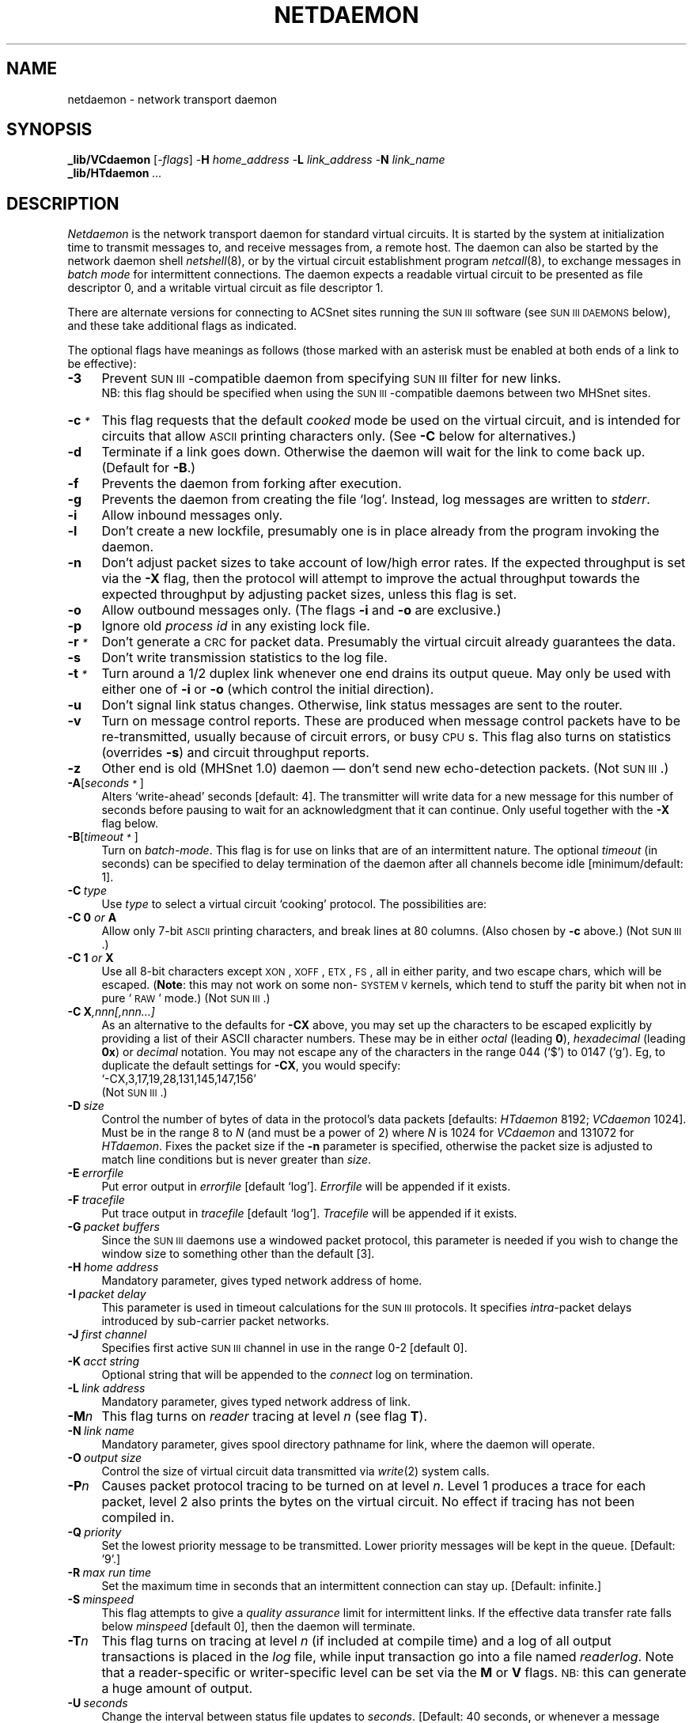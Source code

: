 .nr S3 1 \" 1 for ACSnet
.ds S1 NETDAEMON
.ds S2 \fINetdaemon\fP
.ds S3 \fInetdaemon\fP
.ds S4 MHSnet
.ds S5 network
.ds S6 _lib/VCdaemon
.ds S7 \s-1SUN\ III\s0
.TH \*(S1 8 "\*(S4 1.49" \^
.ds sT \v'-0.2v'\s-1*\s0\v'0.2v'
.nh
.SH NAME
netdaemon \- network transport daemon
.SH SYNOPSIS
.BI \*(S6
.RI [\- flags ]
\-\fBH\fP \fIhome_address\fP
\-\fBL\fP \fIlink_address\fP
\-\fBN\fP \fIlink_name\fP
.br
.BI _lib/HTdaemon " ..."
.SH DESCRIPTION
\*(S2
is the network transport daemon for standard virtual circuits.
It is started by the system at initialization time
to transmit messages to,
and receive messages from,
a remote host.
The daemon can also be started by the network daemon shell
.IR netshell (8),
or by the virtual circuit establishment program
.IR netcall (8),
to exchange messages in
.I "batch mode"
for intermittent connections.
The daemon expects a readable virtual circuit to be presented as file descriptor 0,
and a writable virtual circuit as file descriptor 1.
.if \n(S3 \{\
.PP
There are alternate versions for connecting
to ACSnet sites running the \*(S7 software (see
.SM "SUN\ III\ DAEMONS"
below),
and these take additional flags as indicated.\}
.PP
The optional flags have meanings as follows
(those marked with an asterisk
must be enabled at both ends of a link to be effective):
.if n .ds tw 4
.if t .ds tw \w'\fB\-H\fP\fI\ home\ address\fPX'u
.TP "\*(tw"
.BI \-3
Prevent \*(S7-compatible daemon from specifying \*(S7 filter for new links.
.br
NB: this flag should be specified when using the \*(S7-compatible daemons between two MHSnet sites.
.TP
.BI \-c \*(sT
This flag requests that the default
.I cooked
mode be used on the virtual circuit,
and is intended for circuits that allow \s-1ASCII\s0 printing characters only.
(See \fB\-C\fP below for alternatives.)
.TP
.BI \-d
Terminate if a link goes down.
Otherwise the daemon will wait for the link to come back up.
(Default for \fB\-B\fP.)
.TP
.BI \-f
Prevents the daemon from forking after execution.
.TP
.BI \-g
Prevents the daemon from creating the file
.if n `log'.
.if t \f(CWlog\fP.
Instead, log messages are written to
.IR stderr .
.TP
.BI \-i
Allow inbound messages only.
.TP
.BI \-l
Don't create a new lockfile,
presumably one is in place already from the program invoking the daemon.
.TP
.BI \-n
Don't adjust packet sizes to take account of low/high error rates.
If the expected throughput is set via the \fB\-X\fP flag,
then the protocol will attempt to improve the actual throughput
towards the expected throughput by adjusting packet sizes,
unless this flag is set.
.TP
.BI \-o
Allow outbound messages only.
(The flags \fB\-i\fP and \fB\-o\fP are exclusive.)
.TP
.BI \-p
Ignore old
.I "process id"
in any existing lock file.
.TP
.BI \-r \*(sT
Don't generate a \s-1CRC\s0 for packet data.
Presumably the virtual circuit already guarantees the data.
.TP
.BI \-s
Don't write transmission statistics to the log file.
.TP
.BI \-t \*(sT
Turn around a 1/2 duplex link whenever one end drains its output queue.
May only be used with either one of \fB-i\fP or \fB-o\fP
(which control the initial direction).
.TP
.BI \-u
Don't signal link status changes.
Otherwise, link status messages are sent to the router.
.TP
.BI \-v
Turn on message control reports.
These are produced when message control packets have to be re-transmitted,
usually because of circuit errors, or busy \s-1CPU\s0s.
This flag also turns on statistics (overrides \fB\-s\fP) and circuit throughput reports.
.TP
.BI \-z
Other end is old (MHSnet 1.0) daemon
\(em don't send new echo-detection packets.
.if \n(S3 \{\
(Not \*(S7.)\}
.TP
.BI \-A \fR[\fPseconds\*(sT\fR]\fP
Alters `write-ahead' seconds [default: 4].
The transmitter will write data for a new message
for this number of seconds
before pausing to wait for an acknowledgment that it can continue.
Only useful together with the \fB\-X\fP flag below.
.TP
.BI \-B \fR[\fPtimeout\*(sT\fR]\fP
Turn on
.IR batch-mode .
This flag is for use on links that are of an intermittent nature.
The optional
.I timeout
(in seconds) can be specified to delay termination of the daemon
after all channels become idle [minimum/default: 1].
.TP
.BI \-C \ type
Use
.I type
to select a virtual circuit `cooking' protocol.
The possibilities are:
.TP
.BI \-C " " 0 " or " A
Allow only 7-bit \s-1ASCII\s0 printing characters,
and break lines at 80 columns.
(Also chosen by \fB\-c\fP above.)
.if \n(S3 \{\
(Not \*(S7.)\}
.TP
.BI \-C " " 1 " or " X
Use all 8-bit characters except \s-1XON\s0,
\s-1XOFF\s0,
\s-1ETX\s0,
\s-1FS\s0,
all in either parity,
and two escape chars,
which will be escaped.
(\fBNote\fP: this may not work on some non-\s-1SYSTEM V\s0 kernels,
which tend to stuff the parity bit when not in pure `\s-1RAW\s0' mode.)
.if \n(S3 \{\
(Not \*(S7.)\}
.TP
.BI \-C " " X ,nnn[,nnn...]
As an alternative to the defaults for \fB\-CX\fP above,
you may set up the characters to be escaped explicitly
by providing a list of their ASCII character numbers.
These may be in either
.I octal
(leading \fB0\fP),
.I hexadecimal
(leading \fB0x\fP)
or
.I decimal
notation.
You may not escape any of the characters in the range
044 (`$') to 0147 (`g').
Eg, to duplicate the default settings for \fB\-CX\fP, you would specify:
.br
.if t \f(CW-CX,3,17,19,28,131,145,147,156\fP
.if n `-CX,3,17,19,28,131,145,147,156'
.if \n(S3 \{\
.br
(Not \*(S7.)\}
.TP
.BI \-D \ size
Control the number of bytes of data in the protocol's data packets
[defaults: \fIHTdaemon\fP 8192; \fIVCdaemon\fP 1024].
Must be in the range 8 to \fIN\fP (and must be a power of 2)
where \fIN\fP is 1024 for \fIVCdaemon\fP and 131072 for \fIHTdaemon\fP.
Fixes the packet size if the \fB\-n\fP parameter is specified,
otherwise the packet size is adjusted to match line conditions
but is never greater than \fIsize\fP.
.TP
.BI \-E \ errorfile
Put error output in
.I errorfile
[default
.if t \f(CWlog\fP].
.if n `log'].
.I Errorfile
will be appended if it exists.
.TP
.BI \-F \ tracefile
Put trace output in
.I tracefile
[default
.if t \f(CWlog\fP].
.if n `log'].
.I Tracefile
will be appended if it exists.
.if \n(S3 \{\
.TP
.BI \-G "\ packet buffers"
Since the \*(S7 daemons use a windowed packet protocol,
this parameter is needed if you wish to change the window
size to something other than the default [3].\}
.TP
.BI \-H "\ home address"
Mandatory parameter,
gives typed network address of home.
.if \n(S3 \{\
.TP
.BI \-I "\ packet delay"
This parameter is used in timeout calculations for the \*(S7 protocols.
It specifies
.I intra-\c
packet delays introduced by sub-carrier packet networks.
.TP
.BI \-J "\ first channel"
Specifies first active \*(S7 channel in use in the range 0-2 [default 0].\}
.TP
.BI \-K "\ acct string"
Optional string that will be appended to the 
.I connect
log on termination.
.TP
.BI \-L "\ link address"
Mandatory parameter,
gives typed network address of link.
.TP
.BI \-M n
This flag turns on \fIreader\fP tracing at level
.I n
(see flag \fBT\fP).
.TP
.BI \-N "\ link name"
Mandatory parameter,
gives spool directory pathname for link,
where the daemon will operate.
.if \n(S3 \{\
.TP
.BI \-O "\ output size"
Control the size of virtual circuit data transmitted via
.IR write (2)
system calls.\}
.TP
.BI \-P n
Causes packet protocol tracing to be turned on at level
.IR n .
Level 1 produces a trace for each packet,
level 2 also prints the bytes on the virtual circuit.
No effect if tracing has not been compiled in.
.TP
.BI \-Q \ priority
Set the lowest priority message to be transmitted.
Lower priority messages will be kept in the queue.
[Default: '9'.]
.TP
.BI \-R "\ max run time"
Set the maximum time in seconds that an intermittent connection can stay up.
[Default: infinite.]
.TP
.BI \-S \ minspeed
This flag attempts to give a
.I "quality assurance"
limit for intermittent links.
If the effective data transfer rate falls below
.I minspeed
[default 0],
then the daemon will terminate.
.TP
.BI \-T n
This flag turns on tracing at level
.I n
(if included at compile time)
and a log of all output transactions is placed in the
.I log
file,
while input transaction go into a file named
.IR readerlog .
Note that a reader-specific or writer-specific level can be set via the \fBM\fP or \fBV\fP flags.
.SM NB:
this can generate a huge amount of output.
.TP
.BI \-U \ seconds
Change the interval between status file updates to
.IR seconds .
[Default: 40 seconds, or whenever a message starts/completes a transfer.]
.if \n(S3 \{\
.TP
.BI \-V n
This flag turns on \fIwriter\fP tracing at level
.I n
(see flag \fBT\fP).
.TP
.BI \-W "\ ACK window"
Control the number of packets acknowledged by each ACK packet.
Changing this parameter from the default of 1
causes the \*(S7 protocol to wait to receive
the specified number of packets before sending an ACK.
Only advisable on reliable circuits,
and may not be set larger than {\fBwindow size \- 1\fP}
(cf: \fB\-G\fP).\}
.TP
.BI \-X \ rate
.I Rate
should be the effective speed of the link in `raw' bytes-per-second [default 240],
and is used in time-out calculations and packet size adjustments.
.TP
.BI \-Y \ timeout\*(sT
Change the timeout used for dead circuit detection from the default [40 seconds].
An \s-1IDLE\s0 packet is generated every
.I timeout
seconds.
The circuit will be marked dead if no \s-1IDLE\s0 packet
is seen from the remote end after 3
.I timeout
periods.
If
.I timeout
is 0, then dead circuit detection is disabled.
A zero timeout may not be used together with \fB\-B\fP or \fB\-t\fP.
NB: \s-1IDLE\s0 packets are also used to adjust transmission parameters
to take account of actual circuit throughput,
so should only be disabled on circuits whose characteristics are predictable
as set via the \fB\-X\fP parameter.
.TP
.BI \-Z \ sleep
When the daemon has nothing to do,
it will sleep for
.I sleep
seconds between scanning the output queues.
It will also scan the queues whenever it is sent a wakeup signal by the routing daemon.
However,
on network systems where the router process is running on a different processor,
this flag allows more frequent queue scans.
.I Sleep
is 60 seconds by default
[10 seconds in batch mode,
or if \fB\-t\fP is used.]
.TP
.BI \-?
Explain argument options and exit.
.SS Operation
There is one daemon for each active network link.
Each daemon has a separate command directory
in the network spool area,
as specified by the \fB\-N\fP parameter.
Within this directory there are three other directories:
.if n `cmds', `in' and `out'.
.if t \f(CWcmds\fP, \f(CWin\fP and \f(CWout\fP.
.PP
The file
.if n `cmds/lock'
.if t \f(CWcmds/lock\fP
is used to prevent two daemons from becoming
active simultaneously.
It contains the process
.SM ID
of the daemon,
and the name of the node it is running on.
After the daemon has created the lock file,
it forks and becomes two processes,
one for transmitting messages,
and the other for receiving.
The message transmitter scans the command directory
.if n `cmds'
.if t \f(CWcmds\fP
for command files.
Records in each command file
specify files to be transmitted,
and actions to be performed.
On successful completion of message transmission,
the spooled message is removed.
.PP
The receiver process awaits incoming messages,
and creates a temporary file for each one in the directory
.if n `in'.
.if t \f(CWin\fP.
On successful completion of message reception,
a command file is generated for the spooled message and passed to
the routing program
for further processing.
.PP
\*(S2
catches the system termination signal and writes accumulated statistics
on the log file in the command directory.
.PP
If a file named
`endprog'
exists in the link's operating directory,
or if not there, then in the "_call" directory,
it will be executed in the link's operating directory by
.IR sh (1)
just before the message transport daemon terminates.
It will be passed three arguments:
the name of the link,
the termination reason (see below),
and the name of \*(S3.
It will have standard input and output set to the virtual circuit.
Note that if
`endprog'
has an owner other than
.SM NETUSERNAME
or a group other than
.SM NETGROUPNAME,
or is publicly writeable,
then it will be ignored.
.SS "Message channels and priorities"
The daemon uses a full-duplex multiplexed channel protocol
to exchange messages reliably with another daemon running on the remote host.
Four channels are provided in each direction.
Message priorities are allocated to channels as follows:
.PP
.RS 2
.nf
.ta +\w'\fBPriorities\fPXX'u
\fBPriorities	Channel\fP
.sp .5
0	0
1, 2, 3	1
4, 5, 6	2
7, 8, 9	3
.DT
.fi
.RE
.PP
Each channel transmits the highest priority message available with priority <= to its allocated range
.B unless
the message has the
.I ordered
transmission flag,
in which case it is only transmitted on the channel allocated to its priority.
The routing program assigns network
.I state
messages to priority 0,
small messages to priority 3,
large messages to priority 6,
and low-priority messages to priority 9
(unless overriden by the message insertion programs).
Thus small messages (such as mail items) may overtake larger ones.
Messages are only progressed on higher numbered channels when
lower numbered ones are idle or delayed (due to message turn-around).
.SS Statistics
The state of the link may be determined by running the command
.IR netlink (1)
which shows the channel states and link throughputs.
The raw statistics and state of the link may be printed using
.IR netlinkdata (8)
The command
.IR netq (1)
may be used to find out what messages are awaiting transmission.
.P
If a file named
\f(CW_stats/connect\fP
exists and is writeable,
\*(S3 on terminating will write one line for each direction.
Each line has 8 or 9 fields as follows:
start-date, start-time, weekday, direction, typed-link-name, elapsed-time, messages and data-bytes.
If the \fB\-K\fP flag was used, then its value will become the ninth field.
\fIUni-process\fP daemons write a single line with the direction marked as \f(CWi&o\fP.
.br
.ne 4
.SH PROTOCOL
The daemon is split into two processes,
one reader,
one writer,
in order to decouple the synchronous I/O interface provided by the virtual circuit.
The transport protocol is designed for minimum sub-carrier overheads,
with byte addressed packets using a window size of 4 Gbytes,
and employing no positive acknowledgements.
Data packets with detected errors are ignored,
but any `gaps' detected in the data are negatively acknowledged, asynchronously.
The writer process assumes that, under normal circumstances,
the remote reader is always ready to receive another message.
This allows minimal inter-message `turn-around' delays,
and maximal use of the virtual circuit bandwidth.
.PP
The protocol will operate effectively over most virtual circuits,
however a few parameters will modify its efficiency under some conditions
(but note the
.I caveat
below).
The options are
the data size of each packet (\fB\-D\fP),
the effective throughput of the virtual circuit (\fB\-X\fP),
the amount of buffering \fIinside\fP the virtual circuit (\fB\-A\fP),
and whether to allow bi-directional data flow or not (\fB\-t\fP).
If the circuit suffers high error rates, then the packet size should be reduced.
A rule of thumb is to choose a packet data size
such that each packet takes around a second to transmit.
The smaller the data size, the greater the overheads,
since the packet header is 8 bytes.
[10 including the data \s-1CRC\s0.]
On the other hand, the smaller the packet,
the smaller the chance that it will be corrupted.
The effective throughput of the circuit is not very important,
unless it is less than 100 bytes/sec,
in which case the timeouts will be increased,
or if the throughput is greater than 1000,
in which case the `write-ahead' will be increased.
But note that the effective throughput
should be as close as possible to what is realistically achievable,
as otherwise unnecessary packet size adjustments will occur.
Alternatively, if you are reasonably certain what packet size you need,
you can disable packet size changes altogether by specifying \fB\-n\fP.
If the circuit has internal buffering
(such as via a `terminal server')
it may need the `write-ahead' increased.
The `write-ahead' should be the same as the buffering + 4,
eg: for a 9600 baud circuit via a terminal server with 8 kbyte buffers,
the buffers will hold ~8.5 seconds worth of data,
so the `write-ahead' should be 12 seconds.
The `write-ahead' only affects the beginning of messages
while the transmitter is waiting for the receiver to acknowledge a new message.
Setting `write-ahead' too high on poor cicruits will increase
the likelihood of all the `written-ahead' packets being
discarded if the new message is rejected
(or the start-of-message packet is lost).
The
.I half-duplex
mode (\-i/\-o, \-t) will need to be invoked over virtual circuits 
that don't have real full duplex behaviour,
such as those provided by certain high-speed modems that operate
first in one direction, then in the other.
.SS "Protocol Problems"
If there are protocol problems,
they may be examined more closely by enabling packet tracing.
However, most protocol problems are caused by circuit conditions
which prevent bytes from being delivered properly.
The data at the end of the log file printed when the daemon terminates
is intended to aid circuit error monitoring.
.P
Too many errors may just mean a very bad circuit,
for which the only solution is to reduce the packet size
to minimise the chances of an error destroying a packet.
.P
If the circuit has 
.I in-band
flow control, then the protocol needs to be
.I cooked
so that the bytes generated by the protocol don't conflict with the bytes used for flow-control.
.I Cooking
is also needed if the circuit doesn't allow all 8-bit bytes to be passed.
If the set of bytes that must be avoided is small,
then the \fB\-CX,...\fP option may be used to specify the actual bytes to be escaped by
.IR cooking ,
otherwise the \fB\-c\fP option may be used to escape all non-printing ASCII bytes.
.P
If these considerations don't explain the problem,
then packet tracing must be enabled to print the packets
and the circuit bytes they contain into the log file.
Tracing can be enabled via the invokation flag \fB\-P2\fP,
or
.I write-only
tracing can be enabled by creating an empty file named
.SM TRACE
a couple of times (once for each level)
in the 
.if t \fIlinkname\f(CW/cmds\fR
.if n `linkname/cmds'
directory.
(Tracing is disabled by creating the file
.SM NOTRACE\c
\&.)
.P
Look for incompatible protocols (perhaps one end is using 
.I cooked
protocol, while the other end isn't).
Or look for bytes with all one parity, in which case the \fB\-CA\fP protocol is needed.
Or look for missing bytes, which mean that those bytes are being swallowed by the circuit,
and must be escaped using \fB\-CX,...\fP.
.SH "DAEMONS"
There are two daemons, with slightly different protocols:
.SS VCdaemon
This has 8 byte headers,
a maximum packet size of 1024 bytes,
and uses a 16 bit CRC for the data.
.SS HTdaemon
This has 9 byte headers,
a maximum packet size of 131072 bytes,
and uses a 32 bit CRC for data packets larger than 1024.
It is faster than
.I VCdaemon
on high speed circuits, where the larger packet size reduces overheads.
(Use \fB\-D8192\fP over Ethernets.)
.if \n(S3 \{\
.SH "SUN III DAEMONS"
The \*(S7 compatible daemons use a full-duplex windowed packet protocol
with three multiplexed channels in each direction.
Only one process is used,
so the protocols are limited by the need to avoid output blocking.
It is quite feasible to use these daemons on \*(S4 links
\(em they are useful if the circuit error rates are very high,
or there is a need for fewer running processes.
.PP
There are several protocols available which
vary according to the characteristics assumed for the underlying virtual
circuits.
.PP
Each protocol can be tailored for specific parameters which determine
the amount of data that will be \fIin flight\fP during transmission.
The reason for this is that some circuits incorporate long delays internally,
such as links via satellites, and therefore require much larger \fIwindows\fP
than circuits which consist of a twisted pair linking two nodes directly.
Another problem is introduced by virtual circuits which themselves use
protocols such as X.25, as these sub-protocols can cause blocking of higher
level protocols when their own flow-control requirements are exceeded.
Such circuits can also cause fragmentation of higher level packets,
with the consequent introduction of \fIintra-packet\fP delays.
There is a conflict of requirements here,
on the one hand to ensure enough data is \fIin flight\fP
to keep a circuit with long internal delays busy,
and on the other to ensure 
that too much data won't be written to both ends of the circuit simultaneously.
In these conditions, it is important to tailor the parameters appropriately
to obtain the optimum performance, both in speed and cost.
For these purposes,
it is possible to alter both the size of packets being transmitted (\fB\-D\fP),
the number of packets in flight (the `window size', \fB\-G\fP),
the frequency of acknowledgements (the `\s-1ACK\s0 window', \fB\-W\fP),
the number of channels in use (\fB\-J\fP),
and whether to allow bi-directional data flow or not (\fB\-i/\-o\fP with \fB\-t\fP).
Four versions are available,
each suitable for different link conditions:
.SS NNdaemon
Protocol suitable for error prone virtual circuits
such as telephone connections where bits can change at random.
.SS CNdaemon
Similar to 
.IR NNdaemon ,
but the protocol is also more resilient if bytes get dropped or inserted.
Packets are one byte larger.
.ne 4
.SS ENdaemon
Uses a protocol tailored for use
over virtual circuits provided by unreliable datagrams,
such as \s-1UDP/IP\s0 over Ethernet,
where the contents of a datagram,
if delivered, are guaranteed.
[So don't use ENdaemon over links
where datagram packets are not error checked,
such as \s-1UDP/IP\s0 over a \s-1SLIP\s0 link.]
Packets can hold up to 1024 bytes of data.
.SS PNdaemon
Uses a protocol suitable for use over Public Packet Switched Networks
such as X.25 networks.
It attempts to reduce the number of partially filled packets
by reducing the frequency of acknowledgements.
Packets can hold up to 1024 bytes of data.
In addition,
the `window' size can be up to 8 packets,
with an acknowledgement only being sent every 7 packets.
It should almost always be used in `half-duplex' mode to avoid blocking.
It is also advisable to use just one channel, to further cut down on overheads.
Eg: for an X.25 connection with average throughput of 100 bytes/second,
use the following parameters:\-
.RS
.ft CW
-nti -D1024 -G8 -J2 -X100 -W7
.ft
.RE
.SS Note
All these daemons must be used together with the message conversion filter
.if t \f(CWfilter43\fP
.if n `filter43'
if they are communicating with a site running \*(S7 \(em use the
.I filter
command to
.IR netstate (8)
to specify
.if t \f(CW_lib/filter43\fP
.if n `_lib/filter43'
for each such link.
.PP
If they are \fBnot\fP
being used to communicate with a site running \*(S7,
then the \fB\-u\fP flag must be used to prevent
the \fIlink up\fP message from attempting to specify
.if t \f(CWfilter43\fP
.if n `filter43'
\&.\}
.SH EXAMPLES
For a modem connection with nominal throughput of 240 bytes/second,
and a minimum throughput requirement of 100 bytes/second,
use the following parameters:
.RS
.ft CW
-D 256 -S 100 -X 240
.ft
.RE
.PP
For a modem connection with nominal throughput of 960 bytes/second
with a fairly high error rate,
and required to stay up for 5 minutes after the last message,
use the following parameters:
.RS
.ft CW
-B300 -nD256 -X960
.ft
.RE
.PP
For an X.25 connection with average throughput of 200 bytes/second,
use:
.RS
.ft CW
-r -X 200 -Y 0
.ft
.RE
.PP
For an X.29 (\s-1PAD\s0) connection with average throughput of 100 bytes/second,
use:
.RS
.ft CW
-c -X 100
.ft
.RE
.PP
For a circuit established using a half-duplex 
`trellis encoding' modem at 18000 baud
(such as the Trailblazer)
attached via 19200 RS-232 with \s-1RTS/CTS\s0 flow-control,
use these parameters for one end:
.RS
.ft CW
-nitD1024 -A8 -S200 -X1380
.ft
.RE
and these for the other:
.RS
.ft CW
-notD1024 -A8 -S200 -X1380
.ft
.RE
.PP
If the flow-control is via \s-1XON/XOFF\s0, use:
.RS
.ft CW
-CX -nitD1024 -A8 -S200 -X1380
.ft
.RE
and:
.RS
.ft CW
-CX -notD1024 -A8 -S200 -X1380
.ft
.RE
.PP
For a \s-1TCP/IP\s0 connection over an ethernet with average throughput of 200 Kbytes/second,
use:
.RS
.ft CW
-r -X 200000
.ft
.RE
.PP
Some \s-1TCP/IP\s0 circuits are unreliable
and may `hang' if large packets are written to them,
so if you experience any problems,
don't turn off \s-1CRC\s0 checks
and use 512 byte packets instead of the default (1024):
.RS
.ft CW
-D 512 -X 20000
.ft
.RE
.SS Caveat
Don't use \s-1UDP/IP\s0 unless the machines at both ends
are fast enough to process data at maximum circuit speed,
and the kernel blocks \s-1UDP\s0 datagram writers
from overflowing the internal buffers.
Otherwise the receiving daemons at each end
will be unable to write the incoming data to the file-system 
fast enough to avoid lost data,
and the result will be many retransmissions.
This is because \s-1UDP\s0 has no flow control built in,
as \s-1TCP\s0 has.
However, \s-1UDP\s0 is the most efficient \s-1IP\s0 circuit
to use in cases where the underlying medium
is slow compared with the processors and disks.
.SH TERMINATION
The daemon can terminate for various reasons
\(em and a message will be written to the
.I log
file.
The process exit status for each termination condition
is shown in square brackets:
.if n .ds tw 4
.if t .ds tw \w'\s-1UNEXPECTED\ SIGNAL\s0XX'u
.TP "\*(tw"
.SM "\-VE TIME CHANGE"
The kernel clock moved backwards more than some small amount.
.SM [EX_TEMPFAIL]
.TP
Circuit timed out
The reader process has received no data from the remote site for more than 130 seconds.
.TP
.SM FINISHED
Normal termination.
.SM [EX_OK]
.TP
.SM HANGUP
The receiver process got a
.SM SIGHUP
signal.
The virtual circuit terminated prematurely.
.SM [EX_HANGUP]
.TP
.SM "LINK/HOME ADDRESS MISMATCH"
The remote daemon is using packet addresses
that don't agree with the \fB\-H\fP or \fB\-L\fP parameters.
.SM [EX_MISMATCH]
.TP
.SM "MAX RUNTIME EXCEEDED"
The runtime parameter (\fB\-R\fP) was exceeded.
.SM [EX_MAXRT]
.TP
.SM "READ TIMEOUT"
The receiver failed to detect any recognizable packets from the remote end
within some reasonable time period.
.SM [EX_RDTIMO]
.TP
.SM "READER ERROR"
The receiver process died with an I/O error,
or the router process detected an anomaly in a message from the receiver and signalled it.
.SM [EX_IOERR]
.TP
.SM "REMOTE SLOW"
Throughput on the virtual circuit fell below the value specified in the
`quality of service' parameter (\fB\-S\fP).
.SM [EX_REMSLOW]
.TP
.SM "REMOTE SYNC SLOW"
A
.I batch-mode
daemon failed to synchronise the circuit at the start of transmission.
.SM [EX_REMSLOW]
.TP
.SM "REMOTE TERMINATE"
The reader process received a terminate message from the remote daemon.
.SM [EX_REMTERM]
.TP
.SM SIGPIPE
A daemon process received a pipe error signal.
.SM [EX_SIGPIPE]
.TP
.SM "UNEXPECTED SIGNAL"
An unrecognized signal was received by a daemon process.
.SM [EX_UNXSIG]
.TP
.SM "UNEXPECTED SYNC"
An unexpected SYNC packet was received by the reader process,
usually because the remote daemon was restarted unexpectedly.
.SM [EX_IOERR]
.TP
.SM "VC READ ERROR"
The reader process received a system error indication from the virtual circuit.
.SM [EX_IOERR]
.TP
.SM "VC WRITE ERROR"
The writer process received a system error indication from the virtual circuit.
.SM [EX_IOERR]
.TP
.SM "VIRTUAL CIRCUIT ECHO"
Packets are being echoed on the virtual circuit.
.SM [EX_VCECHO]
.TP
.SM "WRITER BLOCKED"
The transmitter process timed out while writing to the virtual circuit.
.TP
.SM "WRITER ERROR"
The transmitter process died with an I/O error,
or the router process detected an anomaly in a message from the receiver and signalled it.
.SM [EX_IOERR]
.SH "RESOURCE CONTROL"
Network programs,
including the daemon,
are resilient to resource exhaustion (eg:
.IR processes ", " files ", " "disk blocks" ),
and will wait for resources to be freed, and then continue.
The network parameter
.SM MINSPOOLFSFREE
specifies how much space must be left free on the \s-1SPOOLDIR\s0 file system,
and when free space falls below this number,
the daemon will refuse to accept any more \fIin-bound\fP messages
until the free space recovers.
.SH "PS LISTING"
\*(S2
alters its argument list to indicate current status.
The result has four fields:
program name, link address, number of messages transferred,
and current throughput rate in bytes/second.
On BSD systems, the
.IR ps (1)
output shows the altered argument list.
.SH ERRORS
Errors will cause premature termination of the daemon,
with one of the error indications above having been written to the log.
.PP
Examination of the end of the log file
(use
.IR netlinklog (8))
should help in discovering the reason for the error.
.SH "TERMINATION CONDITIONS"
The values of the process exit status termination conditions
that were shown in square brackets are:
.PP
.RS 2
.ta \w'NNNXX'u +\w'\s-1EX_UNAVAILABLE\s0XX'u
.nf
  0	\s-1EX_OK\s0	successful termination
  0	\s-1EX_REMTERM\s0	remote terminate
 	
 64	\s-1EX_USAGE\s0	command line usage error
 65	\s-1EX_DATAERR\s0	data format error
 66	\s-1EX_NOINPUT\s0	cannot open input
 67	\s-1EX_NOUSER\s0	addressee unknown
 68	\s-1EX_NOHOST\s0	host name unknown
 69	\s-1EX_UNAVAILABLE\s0	service unavailable
 70	\s-1EX_SOFTWARE\s0	internal software error
 71	\s-1EX_OSERR\s0	system error (e.g., can't fork)
 72	\s-1EX_OSFILE\s0	critical operating system file missing
 73	\s-1EX_CANTCREAT\s0	can't create (user) output file
 74	\s-1EX_IOERR\s0	input/output error
 75	\s-1EX_TEMPFAIL\s0	temp failure; user is invited to retry
 76	\s-1EX_PROTOCOL\s0	remote error in protocol
 77	\s-1EX_NOPERM\s0	permission denied
 	
109	\s-1EX_HANGUP\s0	virtual circuit died
110	\s-1EX_MAXRT\s0	max runtime exceeded
111	\s-1EX_MISMATCH\s0	link name mismatch
112	\s-1EX_RDTIMO\s0	reader timed out
113	\s-1EX_REMSLOW\s0	virtual circuit slow
115	\s-1EX_SIGPIPE\s0	pipe error
116	\s-1EX_UNXSIG\s0	unexpected signal
117	\s-1EX_VCECHO\s0	virtual circuit echoing
.fi
.RE
.SH PARAMETERS
On starting,
\*(S3 reads the parameter files
.if n `_params/daemon'
.if t \f(CW_params/daemon\fP
and
.if n `_params/<link address>'
.if t \f(CW_params/\fP\fIlink address\fP
(if they exist),
where
.I "link address"
is the type-stripped address of the link from the \fB\-L\fP argument above.
The following optional parameters may be set from these files:
.TP 4
.SM MINSPOOLFSFREE
The minumim amount of free space on the network spool file-system (in kilobytes).
When the free space falls below this,
the receiver process will cease accepting new messages until space is freed.
.TP
.SM NICEDAEMON
The
.IR nice (2)
value for the transport daemon.
.TP
.SM TRACEFLAG
Sets tracing level, equivalent to \fB\-T\fP flag.
.SH FILES
.PD 0
.if n .ds tw 4
.if t .ds tw \w'\fIlinkname\fP/cmds/NOTRACEX'u
.TP "\*(tw"
.IR linkname 
Daemon operating directory.
.TP
.IR linkname /cmds/[0-9]*
Commands describing messages queued for transmission.
.TP
.IR linkname /cmds/lock
Lockfile used to control active transport daemons.
.TP
.IR linkname /cmds/\s-1NOTRACE\s0
If an empty file is created with this name,
then it will be unlinked and all tracing will be disabled.
.TP
.IR linkname /cmds/\s-1STOP\s0
If an empty file is created with this name,
then it will be unlinked and the daemon will terminate as soon as is appropriate for the protocol.
.TP
.IR linkname /cmds/\s-1TRACE\s0
If an empty file is created with this name,
then it will be unlinked and the trace level (cf: \fB\-T\fP)
and protocol trace level (cf \fB\-P\fP) will be increased by 1.
.TP
\fIlinkdir\fP/endprog
Optional shell program run on termination.
.TP
.IR linkname /log
Link statistics.
.TP
.IR linkname /in
A directory used by the receiving process to spool messages from the link.
.TP
.IR linkname /out
A directory used by the routing program to spool messages for the link.
.TP
.IR linkname /params
This file can contain additional arguments for \*(S3
which will be read on startup by either
.IR netcall (8)
or
.IR netshell (8).
.TP
.IR linkname /readerlog
Input transaction log if tracing selected.
.TP
.IR linkname /readerstatus
Receiving process status file.
.if \n(S3 \{\
.TP
.IR linkname /status
\*(S7 daemon status file.\}
.TP
.IR linkname /writerstatus
Transmitting process status file.
.TP
_bad
Directory where rejected command files are placed for processing by
.IR badhandler .
.TP
_call/endprog
Optional default shell program run on termination.
.TP
_lib/badhandler
Handler for bad command files.
.TP
_params/daemon
Alternate parameters for the daemon.
.TP
_route
Directory where the receiving process queues commands files describing messages received from the link.
.TP
_stats/connect
On termination,
\*(S3 writes one line of transmission statistics for each direction in this file.
.PD
.PP
The status files can be examined with either 
.IR netlink (1)
to show operational parameters and statistics,
or with
.IR netlinkdata (8)
to print out the actual status structures.
.SH "SEE ALSO"
.IR netq (1),
.IR netlink (1),
.IR netparams (5),
.IR \*(S5 (7),
.IR netcac (8),
.IR netcall (8),
.IR netinit (8),
.IR netlinkdata (8),
.IR netlinklog (8),
.IR netshell (8).

